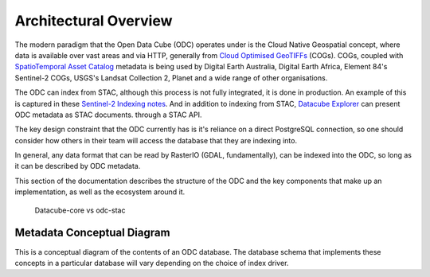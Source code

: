 Architectural Overview
======================

The modern paradigm that the Open Data Cube (ODC) operates under is the Cloud Native Geospatial
concept, where data is available over vast areas and via HTTP, generally from
`Cloud Optimised GeoTIFFs`_ (COGs). COGs, coupled with `SpatioTemporal Asset Catalog`_ metadata
is being used by Digital Earth Australia, Digital Earth Africa, Element 84's Sentinel-2 COGs,
USGS's Landsat Collection 2, Planet and a wide range of other organisations.

The ODC can index from STAC, although this process is not fully integrated, it is
done in production. An example of this is captured in these `Sentinel-2 Indexing notes`_. And
in addition to indexing from STAC, `Datacube Explorer`_ can present ODC metadata as STAC
documents. through a STAC API.

The key design constraint that the ODC currently has is it's reliance on a direct
PostgreSQL connection, so one should consider how others in their team will access
the database that they are indexing into.

In general, any data format that can be read by RasterIO (GDAL, fundamentally), can
be indexed into the ODC, so long as it can be described by ODC metadata.

This section of the documentation describes the structure of the ODC and the key
components that make up an implementation, as well as the ecosystem around it.

.. figure:: ../diagrams/odc1.9-arch.png
   :name: high-level-overview

   Datacube-core vs odc-stac

.. _`Cloud Optimised GeoTIFFs`: https://www.cogeo.org/
.. _`SpatioTemporal Asset Catalog`: https://stacspec.org/
.. _`Sentinel-2 Indexing notes`: https://github.com/opendatacube/datacube-dataset-config/blob/master/sentinel-2-l2a-cogs.md
.. _`Datacube Explorer`: https://github.com/opendatacube/datacube-explorer


Metadata Conceptual Diagram
---------------------------

This is a conceptual diagram of the contents of an ODC database.
The database schema that implements these concepts in a particular database will vary depending
on the choice of index driver.

.. figure:: ../diagrams/odc-md-conceptual.png
    :name: md-conceptual
    Conceptual model of ODC metadata.
